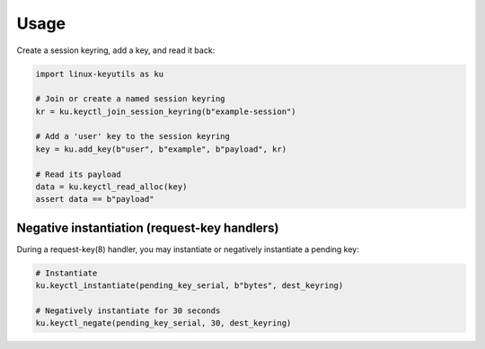 
Usage
=====

Create a session keyring, add a key, and read it back:

.. code-block:: python

   import linux-keyutils as ku

   # Join or create a named session keyring
   kr = ku.keyctl_join_session_keyring(b"example-session")

   # Add a 'user' key to the session keyring
   key = ku.add_key(b"user", b"example", b"payload", kr)

   # Read its payload
   data = ku.keyctl_read_alloc(key)
   assert data == b"payload"

Negative instantiation (request-key handlers)
---------------------------------------------

During a request-key(8) handler, you may instantiate or negatively instantiate a
pending key:

.. code-block:: python

   # Instantiate
   ku.keyctl_instantiate(pending_key_serial, b"bytes", dest_keyring)

   # Negatively instantiate for 30 seconds
   ku.keyctl_negate(pending_key_serial, 30, dest_keyring)
